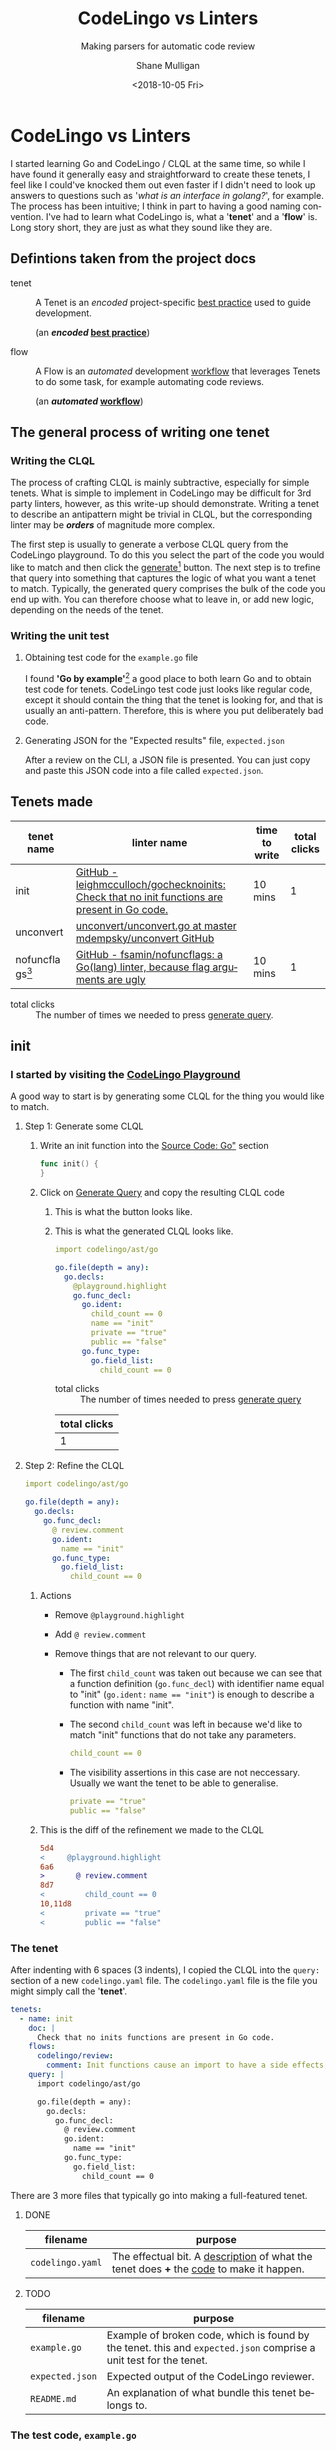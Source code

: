 #+HTML_HEAD: <link rel="stylesheet" type="text/css" href="org-main.css"/>
#+TITLE:     CodeLingo vs Linters
#+SUBTITLE:  Making parsers for automatic code review
#+AUTHOR:    Shane Mulligan
#+EMAIL:     mullikine@gmail.com
#+DATE:      <2018-10-05 Fri>
#+LANGUAGE:  en

* CodeLingo vs Linters
I started learning Go and CodeLingo / CLQL at the same time, so while I have found it generally easy and straightforward to create these tenets, I feel like I could've knocked them out even faster if I didn't need to look up answers to questions such as '/what is an interface in golang?/', for example. The process has been intuitive; I think in part to having a good naming convention. I've had to learn what CodeLingo is, what a '*tenet*' and a '*flow*' is. Long story short, they are just as what they sound like they are.

** Defintions taken from the project docs
+ tenet :: A Tenet is an /encoded/ project-specific _best practice_ used to guide development.

           (an */encoded/ _best practice_*)

+ flow :: A Flow is an /automated/ development _workflow_ that leverages Tenets to do some task, for example automating code reviews.

          (an */automated/ _workflow_*)

** The general process of writing one tenet
*** Writing the CLQL
The process of crafting CLQL is mainly subtractive, especially for simple tenets.
What is simple to implement in CodeLingo may be difficult for 3rd party linters, however, as this write-up should demonstrate.
Writing a tenet to describe an antipattern might be trivial in CLQL, but the corresponding linter may be /*orders*/ of magnitude more complex.

The first step is usually to generate a verbose CLQL query from the CodeLingo playground.
To do this you select the part of the code you would like to match and then click the _generate_[fn:gen] button.
The next step is to trefine that query into something that captures the logic of what you want a tenet to match.
Typically, the generated query comprises the bulk of the code you end up with.  You can therefore choose what to leave in, or add new logic, depending on the needs of the tenet.

*** Writing the unit test
**** Obtaining test code for the ~example.go~ file
I found *'Go by example'*[fn:gobyexample] a good place to both learn Go and to obtain test code for tenets.
CodeLingo test code just looks like regular code, except it should contain the thing that the tenet is looking for, and that is usually an anti-pattern. Therefore, this is where you put deliberately bad code.

[fn:gobyexample]  [[https://gobyexample.com/interfaces][Go by Example: Interfaces]]


**** Generating JSON for the "Expected results" file, ~expected.json~
After a review on the CLI, a JSON file is presented. You can just copy and paste this JSON code into a file called ~expected.json~.

** Tenets made
| tenet name           | linter name                                                                                  | time to write | total clicks |
|----------------------+----------------------------------------------------------------------------------------------+---------------+--------------|
| init                 | [[https://github.com/leighmcculloch/gochecknoinits][GitHub - leighmcculloch/gochecknoinits: Check that no init functions are present in Go code.]] | 10 mins       |            1 |
| unconvert            | [[https://github.com/mdempsky/unconvert/blob/master/unconvert.go][unconvert/unconvert.go at master  mdempsky/unconvert  GitHub]]                                 |               |              |
| nofuncflags[fn:bool] | [[https://github.com/fsamin/nofuncflags][GitHub - fsamin/nofuncflags: a Go(lang) linter, because flag arguments are ugly]]              | 10 mins       |            1 |

+ total clicks :: The number of times we needed to press _generate query_.

[fn:bool] This tenet was a double-up of an existing tenet [fn:double].


[fn:double] This tenet was made, originally by Blake. [[https://github.com/codelingo/codelingo/blob/master/tenets/codelingo/go/bool-param/codelingo.yaml][codelingo/codelingo.yaml at master  codelingo/codelingo  GitHub]].


** init
*** I started by visiting the _[[https://www.codelingo.io/playground/?lang=go][CodeLingo Playground]]_

A good way to start is by generating some CLQL for the thing you would like to match.

**** Step 1: Generate some CLQL

***** Write an init function into the _Source Code: Go"_ section

#+BEGIN_SRC go
  func init() {
  }
#+END_SRC

***** Click on _Generate Query_ and copy the resulting CLQL code
****** This is what the button looks like.
[[file:generate.png]]

****** This is what the generated CLQL looks like.

 #+BEGIN_SRC yaml
   import codelingo/ast/go

   go.file(depth = any):
     go.decls:
       @playground.highlight
       go.func_decl:
         go.ident:
           child_count == 0
           name == "init"
           private == "true"
           public == "false"
         go.func_type:
           go.field_list:
             child_count == 0
 #+END_SRC

 + total clicks :: The number of times needed to press _generate query_

 | total clicks |
 |--------------|
 |            1 |

**** Step 2: Refine the CLQL

#+BEGIN_SRC yaml
  import codelingo/ast/go

  go.file(depth = any):
    go.decls:
      go.func_decl:
        @ review.comment
        go.ident:
          name == "init"
        go.func_type:
          go.field_list:
            child_count == 0
#+END_SRC

***** Actions
- Remove ~@playground.highlight~
- Add ~@ review.comment~
- Remove things that are not relevant to our query.

  - The first ~child_count~ was taken out because we can see that a function definition (~go.func_decl~) with identifier name equal to "init" (~go.ident:~ ~name == "init"~) is enough to describe a function with name "init".

  - The second ~child_count~ was left in because we'd like to match "init" functions that do not take any parameters.
    #+BEGIN_SRC yaml
      child_count == 0
    #+END_SRC

  - The visibility assertions in this case are not neccessary. Usually we want the tenet to be able to generalise.
    #+BEGIN_SRC yaml
      private == "true"
      public == "false"
    #+END_SRC

***** This is the diff of the refinement we made to the CLQL
#+BEGIN_SRC diff
  5d4
  <     @playground.highlight
  6a6
  >       @ review.comment
  8d7
  <         child_count == 0
  10,11d8
  <         private == "true"
  <         public == "false"
#+END_SRC

*** The tenet
After indenting with 6 spaces (3 indents), I copied the CLQL into the ~query:~ section of a new ~codelingo.yaml~ file.
The ~codelingo.yaml~ file is the file you might simply call the '*tenet*'.

#+BEGIN_SRC yaml
  tenets:
    - name: init
      doc: |
        Check that no inits functions are present in Go code.
      flows:
        codelingo/review:
          comment: Init functions cause an import to have a side effects, and side effects are hard to test, reduce readability and increase the complexity of code.
      query: |
        import codelingo/ast/go

        go.file(depth = any):
          go.decls:
            go.func_decl:
              @ review.comment
              go.ident:
                name == "init"
              go.func_type:
                go.field_list:
                  child_count == 0
#+END_SRC

There are 3 more files that typically go into making a full-featured tenet.

**** DONE
| filename         | purpose           |
|------------------+-------------------|
| ~codelingo.yaml~ | The effectual bit. A _description_ of what the tenet does *+* the _code_ to make it happen. |

**** TODO
| filename         | purpose                                                                                                          |
|------------------+------------------------------------------------------------------------------------------------------------------|
| ~example.go~     | Example of broken code, which is found by the tenet. this and ~expected.json~ comprise a unit test for the tenet. |
| ~expected.json~  | Expected output of the CodeLingo reviewer.                                                                        |
| ~README.md~      | An explanation of what bundle this tenet belongs to.                                                              |

*** The test code, ~example.go~
#+BEGIN_SRC go
  package code

  var myVar = 0

  type S struct{}

  func (s S) init(arg string) bool {
          yourVar := true
          return yourVar
  }

  var theVar = true

  type S struct{}

  const constant = 0

  func function(arg string) bool {
          yourVar := true
          return yourVar
  }

  func init() {
  }

  type S struct{}

  func function() {
          init := func() {}
          init()
  }

  var _ = 0
#+END_SRC

** unconvert
*** Visit the CodeLingo Playground
**** Generate some CLQL
***** Write the antipattern into the _Source Code: Go"_ section
We dont want to use the ~float64()~ type-conversion function on a variable we already know is a float.
Honestly, this wasn't hard to write.

 #+BEGIN_SRC go
   func main() {
           var f float64
           fmt.Printf("%t\n", !math.IsNaN(float64(f)))
   }
 #+END_SRC

***** Click on _Generate Query_ and copy the resulting CLQL code
****** This is what the generated CLQL looks like.

*** The tenet
#+BEGIN_SRC yaml
  tenets:
    - name: unconvert
      doc: |
        Identify unnecessary type conversions
      flows:
        codelingo/review:
          comment: Unnecessary type conversion {{name}}; i.e., expression {{name}}(x) where x already has type {{name}}.
      query: |
        import codelingo/ast/go
        go.file(depth = any):
          go.call_expr(depth = any):
            go.ident:
              @ review.vars.name
              name as typeName
            go.args:
              @ review.comment
              go.ident:
                type == typeName
#+END_SRC
*** The test code
#+BEGIN_SRC go
  package main

  import "fmt"
  import "math"

  func main() {
          var f float64
          var f32 float32
          var f64 float64
          fmt.Printf("%t\n", !math.IsNaN(float64(f)))
          fmt.Printf("%t\n", !math.IsNaN(float64(f32)))
          fmt.Printf("%t\n", !math.IsNaN(float64(f64)))
  }
#+END_SRC

** tenet vs nofuncflags
*** original CLQL query
#+BEGIN_SRC yaml
  import codelingo/ast/go

  go.file(depth = any):
    go.decls:
      go.func_decl:
        go.func_type:
          go.field_list:
            @playground.highlight
            go.field:
              go.names:
                go.ident:
                  child_count == 0
                  name == "aFlag"
                  private == "true"
                  public == "false"
                  type == "bool"
              go.ident:
                child_count == 0
                name == "bool"
                private == "true"
                public == "false"
#+END_SRC

*** refined CLQL query
#+BEGIN_SRC yaml
  import codelingo/ast/go

  go.func_decl(depth = any):
    go.func_type:
      go.field_list:
        go.field:
          go.names:
            @ review.comment
            go.ident:
              type == "bool"
#+END_SRC

*** CLQL query written by Blake
#+BEGIN_SRC yaml
  import codelingo/ast/go

  @ review.comment
  go.func_decl(depth = any):
    go.func_type:
      go.field_list:
        go.field:
          go.names:
            go.ident:
              type == "bool"
#+END_SRC

*** Difference between Blake's query and my own
The only difference between our queries was the position of the ~@ review.comment~.

#+BEGIN_SRC diff
  2a3
  > @ review.comment
  8d8
  <           @ review.comment
#+END_SRC

** Results
*** Comparison of size in code between tenets created and the linters I modelled them from
**** Parser
 | Lines (CL) | Lines (L) | Words (CL) | Words (L) | Bytes (CL) | Bytes (L) | Byte % (CL/L) | Tenet name (CL) | linter name (L) |
 |------------+-----------+------------+-----------+------------+-----------+---------------+-----------------+-----------------|
 |         18 |       681 |         49 |      2084 |        524 |     15616 |         3.36% | unconvert       | unconvert       |
 |         19 |       110 |         64 |       275 |        580 |      2198 |        26.39% | init            | gochecknoinits  |
 |         18 |       136 |         67 |       353 |        623 |      2307 |        27.00% | bool-param      | nofuncflags     |
 |         18 |       137 |         63 |       310 |        512 |      2168 |        23.62% | todo            | godox           |
 |         42 |       753 |        115 |      2387 |       1154 |     20307 |         5.68% | tested          | blanket         |

 #+ATTR_HTML: :class graph
 [[file:clvsl.png]]


 + CL :: CodeLingo
 + L :: Linter

**** Unit tests

  | Lines (CL) |      Lines (L) | Words (CL) |      Words (L) | Bytes (CL) |      Bytes (L) |  Byte % (CL/L) | Tenet name (CL) | linter name (L) |
  |------------+----------------+------------+----------------+------------+----------------+----------------+-----------------+-----------------|
  |         13 | _N/A_[fn:none] |         25 | _N/A_[fn:none] |        246 | _N/A_[fn:none] | _N/A_[fn:none] | unconvert       | unconvert       |
  |         32 |            201 |         64 |            407 |        333 |           3167 |         10.51% | init            | gochecknoinits  |
  |         16 |             24 |         27 |             36 |        166 |            261 |         63.60% | bool-param      | nofuncflags     |
  |         29 |            130 |         80 |            407 |        440 |           3000 |         14.67% | todo            | godox           |
  |         14 |            124 |         25 |            185 |        156 |           1229 |         12.69% | tested          | blanket         |

  #+BEGIN_COMMENT
  This calculates the percentages. I wanted a % sign after but couldnt figure it out
  #+TBLFM: @3$7=100*@3$5/@3$6;%.2f::@4$7=100*@4$5/@4$6;%.2f::@5$7=100*@5$5/@5$6;%.2f::@6$7=100*@6$5/@6$6;%.2f
  #+END_COMMENT

[fn:none] The original linter did not contain unit tests.


 + N/A :: The original linter did not contain unit tests.

**** Links to source code
 | tenet name | linter name    | tenet code     | forge  | linter code                      | description                                              |
 |------------+----------------+----------------+--------+----------------------------------+----------------------------------------------------------|
 | init       | gochecknoinits | [[https://github.com/codelingo/codelingo/blob/master/tenets/codelingo/go/init/codelingo.yaml][codelingo.yaml]] | GitHub | [[https://github.com/leighmcculloch/gochecknoinits][leighmcculloch/gochecknoinits]]    | Check that no init functions are present in Go code.     |
 | unconvert  | unconvert      | [[https://github.com/codelingo/codelingo/blob/master/tenets/codelingo/go/unconvert/codelingo.yaml][codelingo.yaml]] | GitHub | [[https://github.com/mdempsky/unconvert/][mdempsky/unconvert]]               | Remove unnecessary type conversions from Go source       |
 | bool-param | nofuncflags    | [[https://github.com/mullikine/codelingo/blob/master/tenets/codelingo/go/bool-param/codelingo.yaml][codelingo.yaml]] | GitHub | [[https://github.com/fsamin/nofuncflags][fsamin/nofuncflags]]               | because flag arguments are ugly                          |
 | todo       | godox          | [[https://github.com/mullikine/codelingo/blob/master/tenets/codelingo/go/todo/codelingo.yaml][codelingo.yaml]] | GitHub | [[https://github.com/766b/godox/][766b/godox]]                       | extract speficic comments from Go code based on keywords |
 | tested     | blanket        | [[https://github.com/codelingo/codelingo/blob/master/tenets/codelingo/go/tested/codelingo.yaml][codelingo.yaml]] | GitLab | [[https://gitlab.com/verygoodsoftwarenotvirus/blanket][verygoodsoftwarenotvirus/blanket]] | a coverage helper tool                                   |

*** The work it took to write these tenets
 | tenet name | time to write | min clicks | actual clicks[fn:approx] | reason for *generate query*[fn:gen] click/s              | reason for time spent greater or less than 10 mins               |
 |------------+---------------+------------+--------------------------+----------------------------------------------------------+------------------------------------------------------------------|
 | init       | 10 mins       |          1 |                        1 | to find an initial fact for a top-level init function    |                                                                  |
 | unconvert  | 20 mins       |          1 |                        2 | to generalise unit test to any type conversion           | to create string variable to match function name with ident type |
 | bool-param | 5 mins        |          1 |                        1 | to generate initial query                                | the generated query was ~= the finished tenet                    |
 | todo       | 10 mins       |          1 |                        1 | to find the CLQL fact for comment                        |                                                                  |
 | tested     | 20 mins       |          1 |                        2 | to find the initial query for a filename with identifier | learning to use CLQL functions                                   |

 + min clicks :: The number of times I needed to press _generate query_[fn:gen] to discover the CLQL syntax I needed.
 + actual clicks :: The approximate number of times I ended up to pressing _generate query_, for exploratory purposes.

*** The work it took to write their unit tests
  | tenet name | time to write[fn:approx] | _generate_[fn:gen] clicks[fn:approx] | additional time | reason for additional time         | tests[fn:tests] | reason for additional tests                          |
  |------------+--------------------------+--------------------------------------+-----------------+------------------------------------+-------+------------------------------------------------------|
  | init       | 10 mins                  |                                    1 |                 |                                    |     2 |                                                      |
  | unconvert  | 10 mins                  |                                    2 | 10 mins         | to find example code for unit test |     2 |                                                      |
  | bool-param | 5 mins                   |                                    1 |                 |                                    |     2 |                                                      |
  | todo       | 10 mins                  |                                    1 |                 |                                    |     2 |                                                      |
  | tested     | 20 mins                  |                                    1 |                 |                                    |     4 | ensure multi-file unit tests are working as expected |

**** Caveats
***** unconvert
 - This linter did not have any unit tests that I could use in the creation of the tenet.

   I ran the original linter on a repository to find an example of what to put into a unit test.


*** Read the full article [[http://mullikine.github.io/codelingo-vs-linters/main.html][here]].


[fn:tests] The number of times I had to *test* the tenet.


[fn:approx] These are approximations.


[fn:gen] This is what the button looks like.
[[file:generate.png]]


*** Conclusions
 Even though this tenet was already made by blake, it took no longer than 10 minutes for myself, a total newbie, to make.

 What's even more astonishing is our queries are functionally equivalent and that CLQL is clever enough to do what we both mean with regards to the position of the comment.


[fn:tests] The number of times I had to *test* the tenet.


[fn:approx] These are approximations.


[fn:gen] This is what the button looks like.
[[file:generate.png]]


